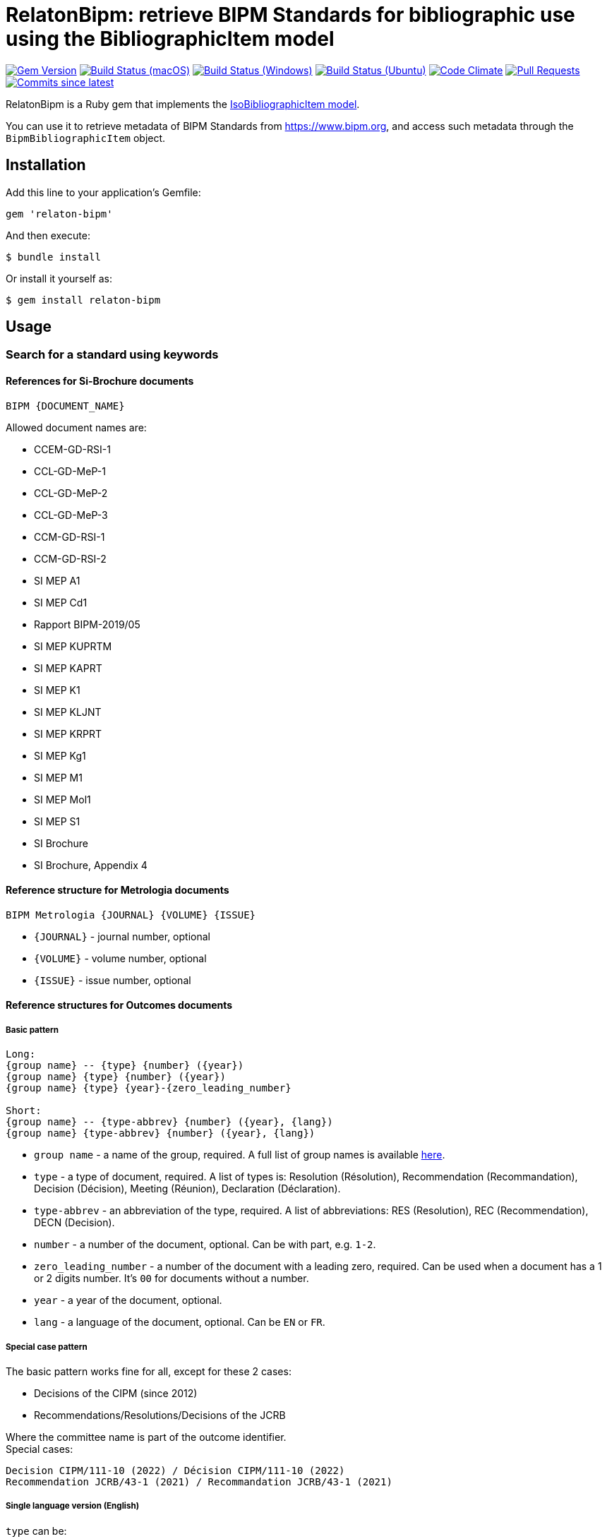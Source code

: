 = RelatonBipm: retrieve BIPM Standards for bibliographic use using the BibliographicItem model

image:https://img.shields.io/gem/v/relaton-bipm.svg["Gem Version", link="https://rubygems.org/gems/relaton-bipm"]
image:https://github.com/relaton/relaton-bipm/workflows/macos/badge.svg["Build Status (macOS)", link="https://github.com/relaton/relaton-bipm/actions?workflow=macos"]
image:https://github.com/relaton/relaton-bipm/workflows/windows/badge.svg["Build Status (Windows)", link="https://github.com/relaton/relaton-bipm/actions?workflow=windows"]
image:https://github.com/relaton/relaton-bipm/workflows/ubuntu/badge.svg["Build Status (Ubuntu)", link="https://github.com/relaton/relaton-bipm/actions?workflow=ubuntu"]
image:https://codeclimate.com/github/relaton/relaton-bipm/badges/gpa.svg["Code Climate", link="https://codeclimate.com/github/relaton/relaton-bipm"]
image:https://img.shields.io/github/issues-pr-raw/relaton/relaton-bipm.svg["Pull Requests", link="https://github.com/relaton/relaton-bipm/pulls"]
image:https://img.shields.io/github/commits-since/relaton/relaton-bipm/latest.svg["Commits since latest",link="https://github.com/relaton/relaton-bipm/releases"]

RelatonBipm is a Ruby gem that implements the https://github.com/metanorma/metanorma-model-iso#iso-bibliographic-item[IsoBibliographicItem model].

You can use it to retrieve metadata of BIPM Standards from https://www.bipm.org, and access such metadata through the `BipmBibliographicItem` object.

== Installation

Add this line to your application's Gemfile:

[source,ruby]
----
gem 'relaton-bipm'
----

And then execute:

    $ bundle install

Or install it yourself as:

    $ gem install relaton-bipm

== Usage

=== Search for a standard using keywords

==== References for Si-Brochure documents

`BIPM {DOCUMENT_NAME}`

Allowed document names are:

- CCEM-GD-RSI-1
- CCL-GD-MeP-1
- CCL-GD-MeP-2
- CCL-GD-MeP-3
- CCM-GD-RSI-1
- CCM-GD-RSI-2
- SI MEP A1
- SI MEP Cd1
- Rapport BIPM-2019/05
- SI MEP KUPRTM
- SI MEP KAPRT
- SI MEP K1
- SI MEP KLJNT
- SI MEP KRPRT
- SI MEP Kg1
- SI MEP M1
- SI MEP Mol1
- SI MEP S1
- SI Brochure
- SI Brochure, Appendix 4

==== Reference structure for Metrologia documents

`BIPM Metrologia {JOURNAL} {VOLUME} {ISSUE}`

- `{JOURNAL}` - journal number, optional
- `{VOLUME}` - volume number, optional
- `{ISSUE}` - issue number, optional

==== Reference structures for Outcomes documents

===== Basic pattern

----
Long:
{group name} -- {type} {number} ({year})
{group name} {type} {number} ({year})
{group name} {type} {year}-{zero_leading_number}

Short:
{group name} -- {type-abbrev} {number} ({year}, {lang})
{group name} {type-abbrev} {number} ({year}, {lang})
----

- `group name` - a name of the group, required. A full list of group names is available https://github.com/metanorma/bipm-editor-guides/blob/main/sources/bipm-references-en.adoc#appendix-a-bipm-groups-and-codes[here].
- `type` - a type of document, required. A list of types is: Resolution (Résolution), Recommendation (Recommandation), Decision (Décision), Meeting (Réunion), Declaration (Déclaration).
- `type-abbrev` - an abbreviation of the type, required. A list of abbreviations: RES (Resolution), REC (Recommendation), DECN (Decision).
- `number` - a number of the document, optional. Can be with part, e.g. `1-2`.
- `zero_leading_number` - a number of the document with a leading zero, required. Can be used when a document has a 1 or 2 digits number. It's `00` for documents without a number.
- `year` - a year of the document, optional.
- `lang` - a language of the document, optional. Can be `EN` or `FR`.

===== Special case pattern

The basic pattern works fine for all, except for these 2 cases:

- Decisions of the CIPM (since 2012)
- Recommendations/Resolutions/Decisions of the JCRB

Where the committee name is part of the outcome identifier. +
Special cases:

----
Decision CIPM/111-10 (2022) / Décision CIPM/111-10 (2022)
Recommendation JCRB/43-1 (2021) / Recommandation JCRB/43-1 (2021)
----

===== Single language version (English)

`type` can be:

- Resolution (RES)
- Recommendation (REC)
- Decision (DECN)
- Statement (DECL)

e.g.

----
CCTF -- Recommendation 2 (1970)
CCTF -- REC 2 (1970, EN)
----

Special cases:

----
Decision CIPM/111-10 (2022)
CIPM DECN CIPM/111-10 (2022, EN)
Recommendation JCRB/43-1 (2021)
JCRB REC JCRB/43-1 (2021, EN)
----

===== Single language version (French)

`type` can be:

- Résolution (RES)
- Recommandation (REC)
- Décision (DECN)
- Déclaration (DECL)

e.g.

----
CCTF -- Recommandation 2 (1970)
CCTF -- REC 2 (1970, FR)
----

Special cases:

----
Décision CIPM/111-10 (2022)
CIPM DECN CIPM/111-10 (2022, FR)
Recommandation JCRB/43-1 (2021)
JCRB REC JCRB/43-1 (2021, FR)
----

===== Dual language version (language independent version)

`type` can be in their respective languages or the following abbreviations:

- RES
- REC
- DECN
- DECL

----
CCTF -- Recommandation 2 (1970) / Recommendation 2 (1970)
CCTF REC 2 (1970)
----

Special cases:

----
Decision CIPM/110-10 (2022) / Décision CIPM/111-10 (2022)
CIPM DECN CIPM/110-10 (2022)
Recommendation JCRB/43-1 (2021) / Recommandation JCRB/43-1 (2021)
JCRB REC JCRB/43-1 (2021)
----

=== Configuration

Configuration is optional. The available option is `logger` which is a `Logger` instance. By default, the logger is `Logger.new($stderr)` with `Logger::WARN` level. To change the logger level, use `RelatonBipm.configure` block.

[source,ruby]
----
require 'relaton_bipm'
=> true

RelatonBipm.configure do |config|
  config.logger.level = Logger::DEBUG
end
----

==== Examples

[source,ruby]
----
# get BIPM brochure
item = RelatonBipm::BipmBibliography.get "BIPM SI Brochure"
[relaton-bipm] (BIPM SI Brochure) Fetching from Relaton repository ...
[relaton-bipm] (BIPM SI Brochure) Found: `BIPM SI Brochure`
=> #<RelatonBipm::BipmBibliographicItem:0x007ffb83982fe8
...

# get BIPM Metrologia page
bib = RelatonBipm::BipmBibliography.get "BIPM Metrologia 29 6 001"
[relaton-bipm] (BIPM Metrologia 29 6 001) Fetching from Relaton repository ...
[relaton-bipm] (BIPM Metrologia 29 6 001) Found: `Metrologia 29 6 001`
=> #<RelatonBipm::BipmBibliographicItem:0x007f8857f94d40
...

# get CGPM meetings
RelatonBipm::BipmBibliography.get "CGPM 1st Meeting (1889)"
[relaton-bipm] (CGPM 1st Meeting (1889)) Fetching from Relaton repository ...
[relaton-bipm] (CGPM 1st Meeting (1889)) Found: `CGPM 1th meeting (1889)`
=> #<RelatonBipm::BipmBibliographicItem:0x00007f7fd02aba28
...

# get CGPM resolutions
RelatonBipm::BipmBibliography.get "CGPM RES (1889, E)"
[relaton-bipm] (CGPM RES (1889, E)) Fetching from Relaton repository ...
[relaton-bipm] (CGPM RES (1889, E)) Found: `CGPM RES (1889)`
=> #<RelatonBipm::BipmBibliographicItem:0x00007f80421f93d8
...

RelatonBipm::BipmBibliography.get "CGPM Resolution (1889)"
[relaton-bipm] (CGPM Resolution (1889)) Fetching from Relaton repository ...
[relaton-bipm] (CGPM Resolution (1889)) Found: `CGPM RES (1889)`
=> #<RelatonBipm::BipmBibliographicItem:0x00007f8017f60c18
...

RelatonBipm::BipmBibliography.get "CGPM Résolution (1889)"
[relaton-bipm] (CGPM Résolution (1889)) Fetching from Relaton repository ...
[relaton-bipm] (CGPM Résolution (1889)) Found: `CGPM RES (1889)`
=> #<RelatonBipm::BipmBibliographicItem:0x00007f8017f492e8
...

# get CIPM decision by year and decision number
RelatonBipm::BipmBibliography.get "BIPM Decision CIPM/101-1 (2012)"
[relaton-bipm] (BIPM Decision CIPM/101-1 (2012)) Fetching from Relaton repository ...
[relaton-bipm] (BIPM Decision CIPM/101-1 (2012)) Found: `CIPM DECN 101-1 (2012)`
=> #<RelatonBipm::BipmBibliographicItem:0x00007f8017f2bd88
...

RelatonBipm::BipmBibliography.get "BIPM DECN CIPM/101-1 (2012, E)"
[relaton-bipm] (BIPM DECN CIPM/101-1 (2012, E)) Fetching from Relaton repository ...
[relaton-bipm] (BIPM DECN CIPM/101-1 (2012, E)) Found: `CIPM DECN 101-1 (2012)`
=> #<RelatonBipm::BipmBibliographicItem:0x00007f8017f39438
...

# get CIPM recommendation
RelatonBipm::BipmBibliography.get "CIPM Recommendation 1 (2005)"
[relaton-bipm] (CIPM Recommendation 1 (2005)) Fetching from Relaton repository ...
[relaton-bipm] (CIPM Recommendation 1 (2005)) Found: `CIPM REC 1 (2005)`
=> #<RelatonBipm::BipmBibliographicItem:0x00007f8017f31da0
...

RelatonBipm::BipmBibliography.get "CIPM REC 1 (2005, FR)"
[relaton-bipm] (CIPM REC 1 (2005, FR)) Fetching from Relaton repository ...
[relaton-bipm] (CIPM REC 1 (2005, FR)) Found: `CIPM REC 1 (2005)`
=> #<RelatonBipm::BipmBibliographicItem:0x00007f80422100d8
...
----

=== XML serialization

[source,ruby]
----
item.to_xml
=> "<bibitem id="BIPMSIBrochure" type="standard" schema-version="v1.2.1">
      <fetched>2022-12-02</fetched>
      <title type="main" format="text/plain" language="en">The International System of Units</title>
      <title type="cover" format="text/plain" language="en">The International System of Units (SI)</title>
      <title type="main" format="text/plain" language="fr">Le Système international d’unités</title>
      <title type="cover" format="text/plain" language="fr">Le Système international d’unités (SI)</title>
      <docidentifier type="BIPM" primary="true">BIPM SI Brochure</docidentifier>
      ...
    </bibitem>"
----

With argument `bibdata: true` it outputs XML wrapped by `bibdata` element and adds flavor `ext` element.

[source,ruby]
----
item.to_xml bibdata: true
=> "<bibdata type="standard" schema-version="v1.2.1">
      <fetched>2022-12-02</fetched>
      <title type="main" format="text/plain" language="en">The International System of Units</title>
      <title type="cover" format="text/plain" language="en">The International System of Units (SI)</title>
      <title type="main" format="text/plain" language="fr">Le Système international d’unités</title>
      <title type="cover" format="text/plain" language="fr">Le Système international d’unités (SI)</title>
      <docidentifier type="BIPM" primary="true">BIPM SI Brochure</docidentifier>
      ...
      <ext schema-version="v1.0.0">
        <doctype>brochure</doctype>
        ...
      </ext>
    </bibdata>"
----

=== Typed links

Each BIPM document has `src` type link and an optional `doi` type link.

[source,ruby]
----
bib.link
=> [#<RelatonBib::TypedUri:0x00007fa6d6a51728 @content=#<Addressable::URI:0xc29c URI:https://iopscience.iop.org/article/10.1088/0026-1394/29/6/001>, @type="src">,
 #<RelatonBib::TypedUri:0x00007fa6d6a29250 @content=#<Addressable::URI:0xc2b0 URI:https://doi.org/10.1088/0026-1394/29/6/001>, @type="doi">]
----

=== Create a bibliographic item from XML

[source,ruby]
----
RelatonBipm::XMLParser.from_xml File.read('spec/fixtures/bipm_item.xml')
=> #<RelatonBipm::BipmBibliographicItem:0x007ffb83827a90
...
----

=== Create a bibliographic item from YAML
[source,ruby]
----
hash = YAML.load_file 'spec/fixtures/bipm_item.yml'
=> {"id"=>"Draft-Agenda-NMI-Dir-Meeting-2017-v10",
...

RelatonBipm::BipmBibliographicItem.from_hash hash
=> #<RelatonBipm::BipmBibliographicItem:0x007ffb668755a0
...
----

=== Fetch data

This gem uses the following datasets as data sources:
- `bipm-data-outcomes` - looking for a local directory with the repository https://github.com/metanorma/bipm-data-outcomes
- `bipm-si-brochute` - looking for a local directory with the repository https://github.com/metanorma/bipm-si-brochure
- `rawdata-bipm-metrologia` - looking for a local directory with the repository https://github.com/relaton/rawdata-bipm-metrologia

The method `RelatonBipm::DataFetcher.fetch(source, output: "data", format: "yaml")` fetches all the documents from the dataset and saves them to the `./data` folder in YAML format.
Arguments:

- `source` - the name of the source dataset
- `output` - folder to save documents (default './data').
- `format` - the format in which the documents are saved. Possible formats are: `yaml`, `xml`, `bibxxml` (default `yaml`).

[source,ruby]
----
RelatonBipm::DataFetcher.fetch "bipm-data-outcomes"
Started at: 2022-06-23 09:36:55 +0200
Stopped at: 2022-06-23 09:36:58 +0200
Done in: 2 sec.
=> nil

RelatonBipm::DataFetcher.fetch "bipm-si-brochure"
Started at: 2022-06-23 09:37:12 +0200
Stopped at: 2022-06-23 09:37:12 +0200
Done in: 0 sec.
=> nil

RelatonBipm::DataFetcher.fetch "rawdata-bipm-metrologia"
Started at: 2022-06-23 09:39:12 +0200
Stopped at: 2022-06-23 09:40:34 +0200
Done in: 82 sec.
=> nil
----

== Development

After checking out the repo, run `bin/setup` to install dependencies. Then, run `rake spec` to run the tests. You can also run `bin/console` for an interactive prompt that will allow you to experiment.

To install this gem onto your local machine, run `bundle exec rake install`. To release a new version, update the version number in `version.rb`, and then run `bundle exec rake release`, which will create a git tag for the version, push git commits and tags, and push the `.gem` file to [rubygems.org](https://rubygems.org).

== Contributing

Bug reports and pull requests are welcome on GitHub at https://github.com/relaton/relaton-bipm.


== License

The gem is available as open source under the terms of the [MIT License](https://opensource.org/licenses/MIT).
